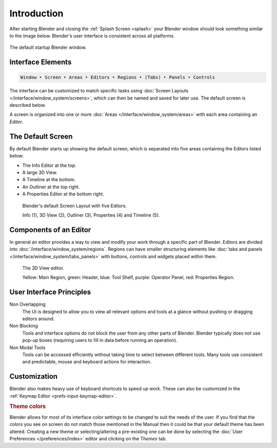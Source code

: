 
************
Introduction
************

After starting Blender and closing the :ref:`Splash Screen <splash>`
your Blender window should look something similar to the image below.
Blender's user interface is consistent across all platforms.

.. figure:: /images/interface_window-system_introduction_default-startup.png
   :align: center

   The default startup Blender window.


Interface Elements
==================

.. code-block:: none

   Window ‣ Screen ‣ Areas ‣ Editors ‣ Regions ‣ (Tabs) ‣ Panels ‣ Controls

The interface can be customized to match specific tasks using
:doc:`Screen Layouts </interface/window_system/screens>`,
which can then be named and saved for later use. The default screen is described below.

A screen is organized into one or more :doc:`Areas </interface/window_system/areas>`
with each area containing an *Editor*.


The Default Screen
==================

By default Blender starts up showing the default screen, which is separated into five areas
containing the Editors listed below:

- The Info Editor at the top.
- A large 3D View.
- A Timeline at the bottom.
- An Outliner at the top right.
- A Properties Editor at the bottom right.

.. figure:: /images/interface_window-system_introduction_default-screen.png

   Blender's default Screen Layout with five Editors.

   Info (1), 3D View (2), Outliner (3), Properties (4) and Timeline (5).


Components of an Editor
=======================

In general an editor provides a way to view and
modify your work through a specific part of Blender.
Editors are divided into :doc:`/interface/window_system/regions`.
Regions can have smaller structuring elements like
:doc:`tabs and panels </interface/window_system/tabs_panels>`
with buttons, controls and widgets placed within them.

.. figure:: /images/interface_window-system_introduction_editor.png

   The 3D View editor.

   Yellow: Main Region, green: Header, blue: Tool Shelf, purple: Operator Panel,
   red: Properties Region.


User Interface Principles
=========================

Non Overlapping
   The UI is designed to allow you to view all relevant options and tools at a glance
   without pushing or dragging editors around.

Non Blocking
   Tools and interface options do not block the user from any other parts of Blender.
   Blender typically does not use pop-up boxes
   (requiring users to fill in data before running an operation).

Non Modal Tools
   Tools can be accessed efficiently without taking time to select between different tools.
   Many tools use consistent and predictable, mouse and keyboard actions for interaction.


Customization
=============

Blender also makes heavy use of keyboard shortcuts to speed up work.
These can also be customized in the :ref:`Keymap Editor <prefs-input-keymap-editor>`.


.. rubric:: Theme colors

Blender allows for most of its interface color settings to be changed to suit the needs of the user.
If you find that the colors you see on screen do not match those mentioned
in the Manual then it could be that your default theme has been altered.
Creating a new theme or selecting/altering a pre-existing one can be done by selecting the
:doc:`User Preferences </preferences/index>` editor and clicking on the *Themes* tab.

